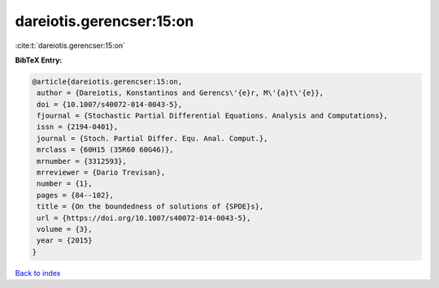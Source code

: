 dareiotis.gerencser:15:on
=========================

:cite:t:`dareiotis.gerencser:15:on`

**BibTeX Entry:**

.. code-block:: bibtex

   @article{dareiotis.gerencser:15:on,
    author = {Dareiotis, Konstantinos and Gerencs\'{e}r, M\'{a}t\'{e}},
    doi = {10.1007/s40072-014-0043-5},
    fjournal = {Stochastic Partial Differential Equations. Analysis and Computations},
    issn = {2194-0401},
    journal = {Stoch. Partial Differ. Equ. Anal. Comput.},
    mrclass = {60H15 (35R60 60G46)},
    mrnumber = {3312593},
    mrreviewer = {Dario Trevisan},
    number = {1},
    pages = {84--102},
    title = {On the boundedness of solutions of {SPDE}s},
    url = {https://doi.org/10.1007/s40072-014-0043-5},
    volume = {3},
    year = {2015}
   }

`Back to index <../By-Cite-Keys.rst>`_
